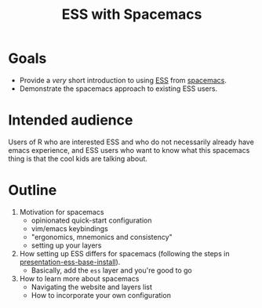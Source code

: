 #+title: ESS with Spacemacs

* Goals

- Provide a /very/ short introduction to using [[https://ess.r-project.org/][ESS]] from [[https://www.spacemacs.org/][spacemacs]]. 
- Demonstrate the spacemacs approach to existing ESS users.

* Intended audience

Users of R who are interested ESS and who do not necessarily already have emacs
experience, and ESS users who want to know what this spacemacs thing is that the
cool kids are talking about.

* Outline

1. Motivation for spacemacs
   - opinionated quick-start configuration
   - vim/emacs keybindings
   - "ergonomics, mnemonics and consistency"
   - setting up your layers
2. How setting up ESS differs for spacemacs (following the steps in
   [[https://github.com/ess-intro/presentation-ess-base-install][presentation-ess-base-install]]).
   - Basically, add the =ess= layer and you're good to go
3. How to learn more about spacemacs
   - Navigating the website and layers list
   - How to incorporate your own configuration
